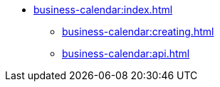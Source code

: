 * xref:business-calendar:index.adoc[]
** xref:business-calendar:creating.adoc[]
** xref:business-calendar:api.adoc[]